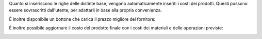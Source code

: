 Quanto si inseriscono le righe delle distinte base, vengono automaticamente inseriti i costi dei prodotti.
Questi possono essere sovrascritti dall'utente, per adattarli in base alla propria convenienza.

.. image:: ../static/description/bom_evaluate.gif
    :alt: Valutazione bom

È inoltre disponibile un bottone che carica il prezzo migliore del fornitore:

.. image:: ../static/description/prezzi_fornitori.png
    :alt: Inserimento prezzi fornitori

È inoltre possibile aggiornare il costo del prodotto finale con i costi dei materiali e delle operazioni previste:

.. image:: ../static/description/materiali.png
    :alt: Costi materiali

.. image:: ../static/description/operazioni.png
    :alt: Costi operazioni

.. image:: ../static/description/prodotto.png
    :alt: Costo prodotto finale
